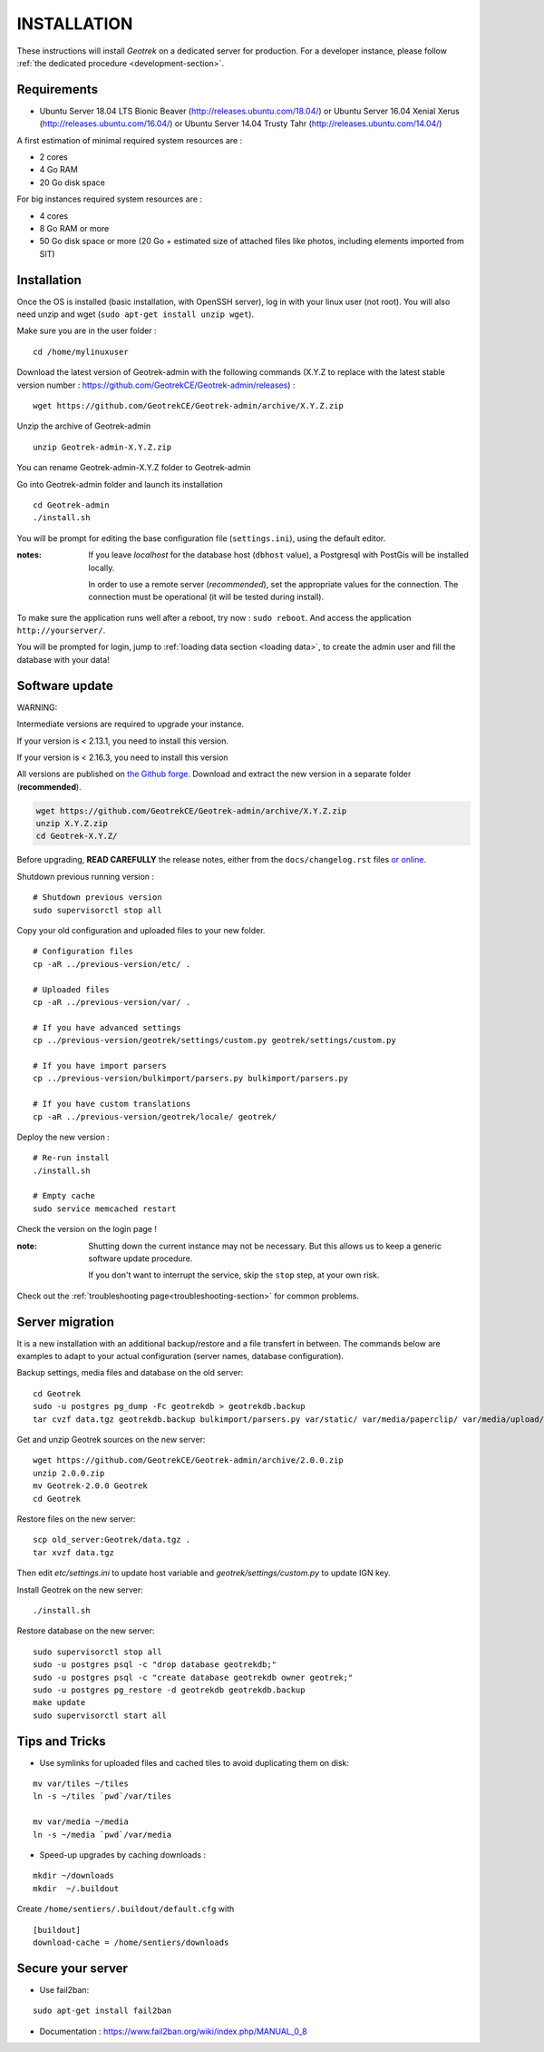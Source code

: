 ============
INSTALLATION
============

These instructions will install *Geotrek* on a dedicated server for production.
For a developer instance, please follow  :ref:`the dedicated procedure <development-section>`.

Requirements
------------

* Ubuntu Server 18.04 LTS Bionic Beaver (http://releases.ubuntu.com/18.04/) or
  Ubuntu Server 16.04 Xenial Xerus (http://releases.ubuntu.com/16.04/) or
  Ubuntu Server 14.04 Trusty Tahr (http://releases.ubuntu.com/14.04/)


A first estimation of minimal required system resources are :

* 2 cores
* 4 Go RAM
* 20 Go disk space

For big instances required system resources are :

* 4 cores
* 8 Go RAM or more
* 50 Go disk space or more (20 Go + estimated size of attached files like photos, including elements imported from SIT)


Installation
------------

Once the OS is installed (basic installation, with OpenSSH server), log in with your linux user (not root). 
You will also need unzip and wget (``sudo apt-get install unzip wget``).

Make sure you are in the user folder :

::

    cd /home/mylinuxuser

Download the latest version of Geotrek-admin with the following commands (X.Y.Z to replace 
with the latest stable version number : https://github.com/GeotrekCE/Geotrek-admin/releases) :

::

    wget https://github.com/GeotrekCE/Geotrek-admin/archive/X.Y.Z.zip

Unzip the archive of Geotrek-admin

::

    unzip Geotrek-admin-X.Y.Z.zip
    
You can rename Geotrek-admin-X.Y.Z folder to Geotrek-admin

Go into Geotrek-admin folder and launch its installation

::

    cd Geotrek-admin
    ./install.sh

You will be prompt for editing the base configuration file (``settings.ini``),
using the default editor.

:notes:

    If you leave *localhost* for the database host (``dbhost`` value), a
    Postgresql with PostGis will be installed locally.

    In order to use a remote server (*recommended*), set the appropriate values
    for the connection.
    The connection must be operational (it will be tested during install).


To make sure the application runs well after a reboot, try now : ``sudo reboot``.
And access the application ``http://yourserver/``.

You will be prompted for login, jump to :ref:`loading data section <loading data>`,
to create the admin user and fill the database with your data!

Software update
---------------

WARNING:

Intermediate versions are required to upgrade your instance.

If your version is < 2.13.1, you need to install this version.

If your version is < 2.16.3, you need to install this version

All versions are published on `the Github forge <https://github.com/GeotrekCE/Geotrek-admin/releases>`_.
Download and extract the new version in a separate folder (**recommended**).

.. code-block:: bash

    wget https://github.com/GeotrekCE/Geotrek-admin/archive/X.Y.Z.zip
    unzip X.Y.Z.zip
    cd Geotrek-X.Y.Z/

Before upgrading, **READ CAREFULLY** the release notes, either from the ``docs/changelog.rst``
files `or online <https://github.com/GeotrekCE/Geotrek-admin/releases>`_.

Shutdown previous running version :

::

    # Shutdown previous version
    sudo supervisorctl stop all


Copy your old configuration and uploaded files to your new folder.

::

    # Configuration files
    cp -aR ../previous-version/etc/ .

    # Uploaded files
    cp -aR ../previous-version/var/ .

    # If you have advanced settings
    cp ../previous-version/geotrek/settings/custom.py geotrek/settings/custom.py

    # If you have import parsers
    cp ../previous-version/bulkimport/parsers.py bulkimport/parsers.py

    # If you have custom translations
    cp -aR ../previous-version/geotrek/locale/ geotrek/

Deploy the new version :

::

    # Re-run install
    ./install.sh

    # Empty cache
    sudo service memcached restart


Check the version on the login page !


:note:

    Shutting down the current instance may not be necessary. But this allows us to
    keep a generic software update procedure.

    If you don't want to interrupt the service, skip the ``stop`` step, at your own risk.


Check out the :ref:`troubleshooting page<troubleshooting-section>` for common problems.


Server migration
----------------

It is a new installation with an additional backup/restore and a file transfert
in between. The commands below are examples to adapt to your actual configuration
(server names, database configuration).

Backup settings, media files and database on the old server:

::

    cd Geotrek
    sudo -u postgres pg_dump -Fc geotrekdb > geotrekdb.backup
    tar cvzf data.tgz geotrekdb.backup bulkimport/parsers.py var/static/ var/media/paperclip/ var/media/upload/ var/media/templates/ etc/settings.ini geotrek/settings/custom.py

Get and unzip Geotrek sources on the new server:

::

    wget https://github.com/GeotrekCE/Geotrek-admin/archive/2.0.0.zip
    unzip 2.0.0.zip
    mv Geotrek-2.0.0 Geotrek
    cd Geotrek

Restore files on the new server:

::

    scp old_server:Geotrek/data.tgz .
    tar xvzf data.tgz

Then edit `etc/settings.ini` to update host variable and `geotrek/settings/custom.py`
to update IGN key.

Install Geotrek on the new server:

::

    ./install.sh

Restore database on the new server:

::

    sudo supervisorctl stop all
    sudo -u postgres psql -c "drop database geotrekdb;"
    sudo -u postgres psql -c "create database geotrekdb owner geotrek;"
    sudo -u postgres pg_restore -d geotrekdb geotrekdb.backup
    make update
    sudo supervisorctl start all


Tips and Tricks
---------------

* Use symlinks for uploaded files and cached tiles to avoid duplicating them on disk:

::

    mv var/tiles ~/tiles
    ln -s ~/tiles `pwd`/var/tiles

    mv var/media ~/media
    ln -s ~/media `pwd`/var/media


* Speed-up upgrades by caching downloads :

::

    mkdir ~/downloads
    mkdir  ~/.buildout

Create ``/home/sentiers/.buildout/default.cfg`` with ::

    [buildout]
    download-cache = /home/sentiers/downloads

Secure your server
------------------

* Use fail2ban:

::

    sudo apt-get install fail2ban

* Documentation : https://www.fail2ban.org/wiki/index.php/MANUAL_0_8
